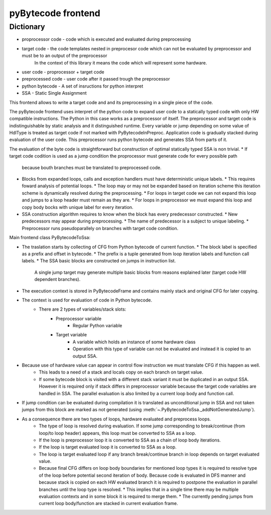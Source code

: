 pyBytecode frontend
===================

Dictionary
----------

* proprocessor code - code which is executed and evaluated during preprocessing
* target code - the code templates nested in preprocesor code which can not be evaluated by preprocessor and must be to an output of the preprocessor
                     In the context of this library it means the code which will represent some hardware. 
* user code - proprocessor + target code 
* preprocessed code - user code after it passed trough the preprocessor
* python bytecode - A set of insructions for python interpret
* SSA - Static Single Assignment

This frontend allows to write a target code and and its preprocessing in a single piece of the code.

The pyBytecode frontend uses interpret of the python code to expand user code to a statically typed code with only HW compatible instructions.
The Python in this case works as a preprocessor of itself. The preprocessor and target code is indistinguishable by static analysis
and it distinguished runtime. Every variable or jump depending on some value of HdlType is treated as target code if not marked with PyBytecodeInPreproc.
Application code is gradually stacked during evaluation of the user code.
This preprocessor runs python bytecode and generates SSA from parts of it.

The evaluation of the byte code is straightforward but construction of optimal statically typed SSA is non trivial.
* If target code codition is used as a jump condition the proprocessor must generate code for every possible path
  because bouth branches must be translated to preprocessed code.
* Blocks from expanded loops, calls and exception handlers must have deterministic unique labels.
  * This requires foward analysis of potential loops.
  * The loop may or may not be expanded based on iteration scheme this iteration scheme is dynamically resolved during the preprocessing.
  * For loops in target code we can not expand this loop and jumps to a loop header must remain as they are.
  * For loops in preprocessor we must expand this loop and copy body bocks with unique label for every iteration.

* SSA construction algorithm requires to know when the block has every predecessor constructed.
  * New predecessors may appear during preprocessing.
  * The name of predecessor is a subject to unique labeling.
  * Preprocessor runs pseudoparallely on branches with target code condition. 


Main frontend class PyBytecodeToSsa:

* The traslation starts by collecting of CFG from Python bytecode of current function.
  * The block label is specified as a prefix and offset in bytecode.
  * The prefix is a tuple generated from loop iteration labels and function call labels.
  * The SSA basic blocks are constructed on jumps in instruction list.
    A single jump target may generate multiple basic blocks from reasons explained later (target code HW dependent branches).
* The execution context is stored in PyBytecodeFrame and contains mainly stack and original CFG for later copying.
* The context is used for evaluation of code in Python bytecode.
    * There are 2 types of variables/stack slots:
        * Preprocessor variable
            * Regular Python variable
        * Target variable
            * A variable which holds an instance of some hardware class
            * Operation with this type of variable can not be evaluated
              and instead it is copied to an output SSA.
* Because use of hardware value can appear in control flow instruction we must translate CFG if this happen as well.
    * This leads to a need of a stack and locals copy on each branch on target value.
    * If some bytecode block is visited with a different stack variant it must be duplicated in an output SSA.
      However it is required only if stack differs in preprocessor variable because the target code variables are handled in SSA.
      The parallel evaluation is also limited by a current loop body and function call.
* If jump condition can be evaluated during compilation it is translated as unconditional jump in SSA and
  not taken jumps from this block are marked as not generated (using :meth:`~.PyBytecodeToSsa._addNotGeneratedJump`).
* As a consequence there are two types of loops, hardware evaluated and preprocess loops.
    * The type of loop is resolved during evaluation. If some jump corresponding to break/continue (from loop/to loop header)
      appears, this loop must be converted to SSA as a loop.
    * If the loop is preprocessor loop it is converted to SSA as a chain of loop body iterations.
    * If the loop is target evaluated loop it is converted to SSA as a loop.
    * The loop is target evaluated loop if any branch break/continue branch in loop depends on target evaluated value.
    * Because final CFG differs on loop body boundaries for mentioned loop types it is required to resolve type
      of the loop before potential second iteration of body.
      Because code is evaluated in DFS manner and because stack is copied on each HW evaluated branch
      it is required to postpone the evaluation in parallel branches until the loop type is resolved.
      * This implies that in a single time there may be multiple evaluation contexts and in some block it is required to merge them.
      * The currently pending jumps from current loop body/function are stacked in current evaluation frame.

